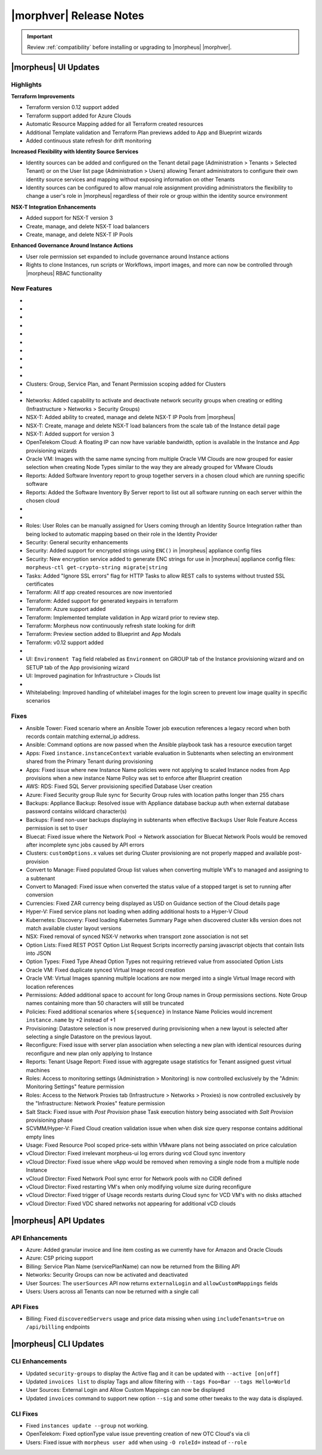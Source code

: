 .. _Release Notes:

*************************
|morphver| Release Notes
*************************

.. IMPORTANT:: Review :ref:`compatibility` before installing or upgrading to |morpheus| |morphver|.

|morpheus| UI Updates
=====================

Highlights
----------

**Terraform Improvements**

- Terraform version 0.12 support added
- Terraform support added for Azure Clouds
- Automatic Resource Mapping added for all Terraform created resources
- Additional Template validation and Terraform Plan previews added to App and Blueprint wizards
- Added continuous state refresh for drift monitoring


**Increased Flexibility with Identity Source Services**

- Identity sources can be added and configured on the Tenant detail page (Administration > Tenants > Selected Tenant) or on the User list page (Administration > Users) allowing Tenant administrators to configure their own identity source services and mapping without exposing information on other Tenants
- Identity sources can be configured to allow manual role assignment providing administrators the flexibility to change a user's role in |morpheus| regardless of their role or group within the identity source environment

.. image:: /images/releases/423/identitySources.png

**NSX-T Integration Enhancements**

- Added support for NSX-T version 3
- Create, manage, and delete NSX-T load balancers
- Create, manage, and delete NSX-T IP Pools

**Enhanced Governance Around Instance Actions**

- User role permission set expanded to include governance around Instance actions
- Rights to clone Instances, run scripts or Workflows, import images, and more can now be controlled through |morpheus| RBAC functionality

.. image:: /images/releases/423/userRoles.png

New Features
------------

- .. toggle-header:: :header: Amazon: **Amazon Internet Gateway support added**

     Create and manage Amazon Internet Gateways
      - Discovery & synchronization of existing Amazon Internet Gateways
      - Create new Amazon Internet Gateways & attach to VPC
      - Edit Existing Amazon Internet Gateways Name, VPC Attachment
      - Delete Amazon Internet Gateways

     .. image:: /images/clouds/aws/network/gatewayTest.gif

     .. note:: ``Infrastructure: Network Routers`` Role permissions required.

- .. toggle-header:: :header: Amazon: **AWS VPC Router Integration added**

     Create and manage Amazon VPC Routers including syncing, creating and managing Routes
      - Discovery & synchronization of existing Amazon VPC Routers
      - Automatic creation of Amazon VPC Router when creating a new VPC from |morpheus|
      - Discovery & synchronization of existing Routes
      - New Route creation

      .. image:: /images/clouds/aws/network/Networks-Routers-Morpheus.png

- .. toggle-header:: :header: Amazon: **AWS Costing and Utilization Report automation added**

     |morpheus| now syncs existing and can create new correctly-configured ``AWS Costing and Utilization Reports (CUR)`` needed to consume highly-granular invoicing data in |morpheus|.
      - Costing and Utilization Report sync and creation added
      - New COSTING REPORT field added to AWS Cloud Configurations

        - Existing/synced CURs can be selected in the COSTING REPORT field
        - COSTING BUCKET, COSTING REGION, COSTING FOLDER, and COSTING REPORT NAME are no longer required when selecting an existing/synced CUR

      - New CURs can be automatically generated by selecting ``New Report``

        - Existing S3 Buckets can now be selected in the COSTING BUCKET field
        - New S3 Bucket creation option added for COSTING BUCKET

          - COSTING BUCKET REGION updated to pre-populated Region Select List

- .. toggle-header:: :header: Amazon: **Unattached AWS Volume sync added**

     - Unattached AWS EBS Volumes are now synced to improve visibility and tracking of orphaned resources. Volume data is available via API/CLI, Reports and in ``/infrastructure/storage/volumes``

     .. image:: /images/clouds/aws/storage/Storage-Volumes-Morpheus.png

- .. toggle-header:: :header: Approvals: **Estimated pricing details added to Approvals**

     - Added estimated pricing details to Approvals list and detail pages (Operations > Approvals) as well as to the price field for the request in ServiceNow for clients routing their approvals through a ServiceNow integration.

- .. toggle-header:: :header: Apps: **Provisioning Process/Status bar, VM & Container lists, Summary tab added to App detail page**

     App Details page enhancements for greater visibility of App provisioning status, App resources visibility and management
      - App Provisioning Process/Status bar added to App Detail Pages
      - App VM & Container lists added to App Detail Pages with list, stats, and actions for all nodes in an App
      - App Summary tab added to App details page with App statistics

     .. image:: /images/provisioning/apps/423-Apps-Morpheus.png

- .. toggle-header:: :header: Azure: **Added support for Azure Run Command**

     Facilitates Agent Install and other RPC commands to execute through Azure Run Command when SSH or WinRM is not available, accessible, or open.
      - "RPC MODE" setting added to cloud config with ``Azure Run Command`` and legacy ``SSH/WinRM`` options

      .. image:: /images/clouds/azure/azureRunCmd.png

- .. toggle-header:: :header: Backups: Jobs: **Tenant Permissions added**

     - Backup Jobs can be scoped to specific Tenants ("ACTIONS" > Permissions from the Backup Jobs list page)

- .. toggle-header:: :header:  Blueprints: **Improved Validaiton**

     - Form validation improved when creating or editing Blueprints to specifically highlight the invalid field rather than give a generic validation warning

- .. toggle-header:: :header: Clouds: **``NO PROXY`` option added to Cloud configurations**

     Adds the ability to bypass configured proxy traversal for specified IP addresses or hosts
      - ``NO PROXY`` field added to ``Provisioning Command`` section of Cloud configurations
      - Accepts list of IP addresses or name servers to exclude proxy traversal for. Typically locally routable servers are excluded.

      .. image:: /images/clouds/Cloud-Morpheus-NOPROXY.png

- Clusters: Group, Service Plan, and Tenant Permission scoping added for Clusters

- .. toggle-header:: :header: Identity Sources: **Identity source integrations can now be configured from the Users page (Administration > Users)**

     - Allows Tenant administrators to configure these integrations without giving access to the Tenants page (Administration > Tenants), which exposes information on other Tenants

- Networks: Added capability to activate and deactivate network security groups when creating or editing (Infrastructure > Networks > Security Groups)
- NSX-T: Added ability to created, manage and delete NSX-T IP Pools from |morpheus|
- NSX-T: Create, manage and delete NSX-T load balancers from the scale tab of the Instance detail page
- NSX-T: Added support for version 3
- OpenTelekom Cloud: A floating IP can now have variable bandwidth, option is available in the Instance and App provisioning wizards
- Oracle VM: Images with the same name syncing from multiple Oracle VM Clouds are now grouped for easier selection when creating Node Types similar to the way they are already grouped for VMware Clouds
- Reports: Added Software Inventory report to group together servers in a chosen cloud which are running specific software
- Reports: Added the Software Inventory By Server report to list out all software running on each server within the chosen cloud

- .. toggle-header:: :header: Roles: **"Group" feature permission added to "Infrastructure: Clouds"**

     - When selected, the user will only see Clouds in their assigned Groups when viewing the Cloud list page (Infrastructure > Clouds)

- .. toggle-header:: :header: Roles: **Added controls around Instance actions (Provisioning > Instance > Selected Instance > Actions)**

     - "Provisioning: Clone Instance", "Provisioning: Execute Script", "Provisioning: Execute Task", Provisioning: Execute Workflow", "Provisioning: Import Image"

- Roles: User Roles can be manually assigned for Users coming through an Identity Source Integration rather than being locked to automatic mapping based on their role in the Identity Provider
- Security: General security enhancements
- Security: Added support for encrypted strings using ``ENC()`` in |morpheus| appliance config files
- Security: New encryption service added to generate ENC strings for use in |morpheus| appliance config files: ``morpheus-ctl get-crypto-string migrate|string``
- Tasks: Added "Ignore SSL errors" flag for HTTP Tasks to allow REST calls to systems without trusted SSL certificates
- Terraform: All tf app created resources are now inventoried
- Terraform: Added support for generated keypairs in terraform
- Terraform: Azure support added
- Terraform: Implemented template validation in App wizard prior to review step.
- Terraform: Morpheus now continuously refresh state looking for drift
- Terraform: Preview section added to Blueprint and App Modals
- Terraform: v0.12 support added

- .. toggle-header:: :header: UI: **Expansion of Advanced Lists Tables**

     Advanced Lists tables added to:
      - Integrations (Administration > Integration)
      - Network Domains (Infrastructure > Network > Domains)
      - Network Groups (Infrastructure > Network > Network Groups)
      - Network IP pools (Infrastructure > Network > IP Pools)
      - Network Proxies (Infrastructure > Network > Proxies)
      - Network Routers (Infrastructure > Network > Routers)
      - Network Security Groups (Infrastructure > Network > Security Groups)
      - Networks (Infrastructure > Network)
      - User Groups (Administration > Users > User Groups)
      - Users (Administration > Users)

- UI: ``Environment Tag`` field relabeled as ``Environment`` on GROUP tab of the Instance provisioning wizard and on SETUP tab of the App provisioning wizard
- UI: Improved pagination for Infrastructure > Clouds list

- .. toggle-header:: :header: Veeam: **vCloud Director (vCD) support added**

     Veeam Integration can now be scoped to vCloud Director clouds
      - Veeam Backup creation added for vCD Instances
      - Restore from Veeam Backup support added for vCD Instances

- Whitelabeling: Improved handling of whitelabel images for the login screen to prevent low image quality in specific scenarios

Fixes
-----

- Ansible Tower: Fixed scenario where an Ansible Tower job execution references a legacy record when both records contain matching external_ip address.
- Ansible: Command options are now passed when the Ansible playbook task has a resource execution target
- Apps: Fixed ``instance.instanceContext`` variable evaluation in Subtenants when selecting an environment shared from the Primary Tenant during provisioning 
- Apps: Fixed issue where new Instance Name policies were not applying to scaled Instance nodes from App provisions when a new instance Name Policy was set to enforce after Blueprint creation
- AWS: RDS: Fixed SQL Server provisioning specified Database User creation
- Azure: Fixed Security group Rule sync for Security Group rules with location paths longer than 255 chars 
- Backups: Appliance Backup: Resolved issue with Appliance database backup auth when external database password contains wildcard character(s)
- Backups: Fixed non-user backups displaying in subtenants when effective ``Backups`` User Role Feature Access permission is set to ``User``
- Bluecat: Fixed issue where the Network Pool -> Network association for Bluecat Network Pools would be removed after incomplete sync jobs caused by API errors
- Clusters: ``customOptions.x`` values set during Cluster provisioning are not properly mapped and available post-provision
- Convert to Manage: Fixed populated Group list values when converting multiple VM's to managed and assigning to a subtenant 
- Convert to Managed: Fixed issue when converted the status value of a stopped target is set to running after conversion 
- Currencies: Fixed ZAR currency being displayed as USD on Guidance section of the Cloud details page
- Hyper-V: Fixed service plans not loading when adding additional hosts to a Hyper-V Cloud
- Kubernetes: Discovery: Fixed loading Kubernetes Summary Page when discovered cluster k8s version does not match available cluster layout versions 
- NSX: Fixed removal of synced NSX-V networks when transport zone association is not set
- Option Lists: Fixed REST POST Option List Request Scripts incorrectly parsing javascript objects that contain lists into JSON
- Option Types: Fixed Type Ahead Option Types not requiring retrieved value from associated Option Lists
- Oracle VM: Fixed duplicate synced Virtual Image record creation
- Oracle VM: Virtual Images spanning multiple locations are now merged into a single Virtual Image record with location references 
- Permissions: Added additional space to account for long Group names in Group permissions sections. Note Group names containing more than 50 characters will still be truncated 
- Policies: Fixed additional scenarios where ``${sequence}`` in Instance Name Policies would increment ``instance.name`` by +2 instead of +1
- Provisioning: Datastore selection is now preserved during provisioning when a new layout is selected after selecting a single Datastore on the previous layout.
- Reconfigure: Fixed issue with server plan association when selecting a new plan with identical resources during reconfigure and new plan only applying to Instance
- Reports: Tenant Usage Report: Fixed issue with aggregate usage statistics for Tenant assigned guest virtual machines
- Roles: Access to monitoring settings (Administration > Monitoring) is now controlled exclusively by the "Admin: Monitoring Settings" feature permission
- Roles: Access to the Network Proxies tab (Infrastructure > Networks > Proxies) is now controlled exclusively by the "Infrastructure: Network Proxies" feature permission
- Salt Stack: Fixed issue with `Post Provision` phase Task execution history being associated with `Salt Provision` provisioning phase
- SCVMM/Hyper-V: Fixed Cloud creation validation issue when when disk size query response contains additional empty lines
- Usage: Fixed Resource Pool scoped price-sets within VMware plans not being associated on price calculation
- vCloud Director: Fixed irrelevant morpheus-ui log errors during vcd Cloud sync inventory 
- vCloud Director: Fixed issue where vApp would be removed when removing a single node from a multiple node Instance
- vCloud Director: Fixed Network Pool sync error for Network pools with no CIDR defined
- vCloud Director: Fixed restarting VM's when only modifying volume size during reconfigure
- vCloud Director: Fixed trigger of Usage records restarts during Cloud sync for VCD VM's with no disks attached
- vCloud Director: Fixed VDC shared networks not appearing for additional vCD clouds

|morpheus| API Updates
======================

API Enhancements
----------------

- Azure: Added granular invoice and line item costing as we currently have for Amazon and Oracle Clouds
- Azure: CSP pricing support
- Billing: Service Plan Name (servicePlanName) can now be returned from the Billing API
- Networks: Security Groups can now be activated and deactivated
- User Sources: The ``userSources`` API now returns ``externalLogin`` and ``allowCustomMappings`` fields
- Users: Users across all Tenants can now be returned with a single call

API Fixes
---------

- Billing: Fixed ``discoveredServers`` usage and price data missing when using ``includeTenants=true`` on ``/api/billing`` endpoints


|morpheus| CLI Updates
======================

CLI Enhancements
----------------

- Updated ``security-groups`` to display the Active flag and it can be updated with ``--active [on|off]``
- Updated ``invoices list`` to display Tags and allow filtering with ``--tags Foo=Bar --tags Hello=World``
- User Sources: External Login and Allow Custom Mappings can now be displayed
- Updated ``invoices`` command to support new option ``--sig`` and some other tweaks to the way data is displayed.

CLI Fixes
---------

- Fixed ``instances update --group`` not working.
- OpenTelekom: Fixed optionType value issue preventing creation of new OTC Cloud's via cli 
- Users: Fixed issue with ``morpheus user add`` when using ``-O roleId=`` instead of ``--role``

.. - Apps: Error output exposed on App detail page in the event of a provisioning issue
.. - Apps: Process history details added to App detail page with tf process output ?
